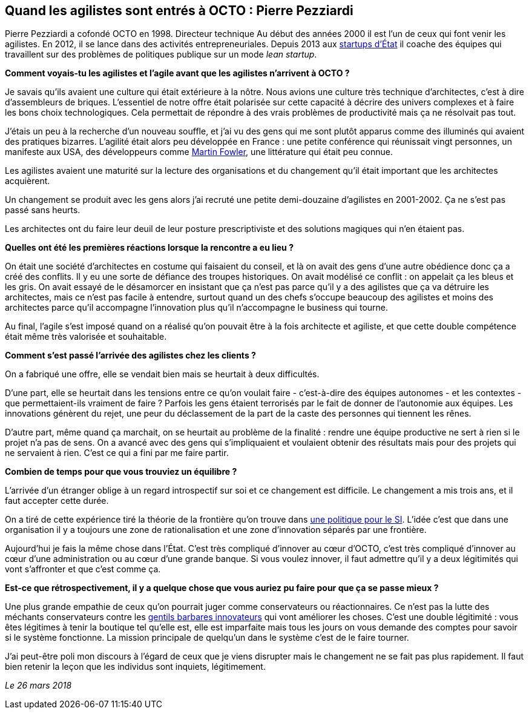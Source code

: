 == Quand les agilistes sont entrés à OCTO : Pierre Pezziardi

Pierre Pezziardi a cofondé OCTO en 1998.
Directeur technique Au début des années 2000 il est l'un de ceux qui font venir les agilistes.
En 2012, il se lance dans des activités entrepreneuriales.
Depuis 2013 aux link:https://beta.gouv.fr/startups/[startups d’État] il coache des équipes qui travaillent sur des problèmes de politiques publique sur un mode _lean startup_.

*Comment voyais-tu les agilistes et l'agile avant que les agilistes n'arrivent à OCTO ?*

Je savais qu'ils avaient une culture qui était extérieure à la nôtre.
Nous avions une culture très technique d'architectes, c'est à dire d'assembleurs de briques.
L'essentiel de notre offre était polarisée sur cette capacité à décrire des univers complexes et à faire les bons choix technologiques.
Cela permettait de répondre à des vrais problèmes de productivité mais ça ne résolvait pas tout.

J'étais un peu à la recherche d'un nouveau souffle, et j'ai vu des gens qui me sont plutôt apparus comme des illuminés qui avaient des pratiques bizarres.
L'agilité était alors peu développée en France : une petite conférence qui réunissait vingt personnes, un manifeste aux USA, des développeurs comme link:https://martinfowler.com[Martin Fowler], une littérature qui était peu connue.

Les agilistes avaient une maturité sur la lecture des organisations et du changement qu'il était important que les architectes acquièrent.

Un changement se produit avec les gens alors j'ai recruté une petite demi-douzaine d'agilistes en 2001-2002.
Ça ne s'est pas passé sans heurts.

Les architectes ont du faire leur deuil de leur posture prescriptiviste et des solutions magiques qui n'en étaient pas.

*Quelles ont été les premières réactions lorsque la rencontre a eu lieu ?*

On était une société d'architectes en costume qui faisaient du conseil, et là on avait des gens d'une autre obédience donc ça a créé des conflits.
Il y eu une sorte de défiance des troupes historiques.
On avait modélisé ce conflit : on appelait ça les bleus et les gris.
On avait essayé de le désamorcer en insistant que ça n'est pas parce qu'il y a des agilistes que ça va détruire les architectes, mais ce n'est pas facile à entendre, surtout quand un des chefs s'occupe beaucoup des agilistes et moins des architectes parce qu'il accompagne l'innovation plus qu'il n'accompagne le business qui tourne.

Au final, l'agile s'est imposé quand on a réalisé qu'on pouvait être à la fois architecte et agiliste, et que cette double compétence était même très valorisée et souhaitable.

*Comment s'est passé l'arrivée des agilistes chez les clients ?*

On a fabriqué une offre, elle se vendait bien mais se heurtait à deux difficultés.

D'une part, elle se heurtait dans les tensions entre ce qu'on voulait faire - c'est-à-dire des équipes autonomes - et les contextes - que permettaient-ils vraiment de faire ?
Parfois les gens étaient terrorisés par le fait de donner de l'autonomie aux équipes.
Les innovations génèrent du rejet, une peur du déclassement de la part de la caste des personnes qui tiennent les rênes.

D'autre part, même quand ça marchait, on se heurtait au problème de la finalité : rendre une équipe productive ne sert à rien si le projet n'a pas de sens.
On a avancé avec des gens qui s'impliquaient et voulaient obtenir des résultats mais pour des projets qui ne servaient à rien. C'est ce qui a fini par me faire partir.

*Combien de temps pour que vous trouviez un équilibre ?*

L'arrivée d'un étranger oblige à un regard introspectif sur soi et ce changement est difficile.
Le changement a mis trois ans, et il faut accepter cette durée.

On a tiré de cette expérience tiré la théorie de la frontière qu'on trouve dans link:https://www.octo.com/fr/publications/4-une-politique-pour-le-systeme-d-information[une politique pour le SI].
L'idée c'est que dans une organisation il y a toujours une zone de rationalisation et une zone d'innovation séparés par une frontière.

Aujourd'hui je fais la même chose dans l'État.
C'est très compliqué d'innover au cœur d'OCTO, c'est très compliqué d'innover au cœur d'une administration ou au cœur d'une grande banque.
Si vous voulez innover, il faut admettre qu'il y a deux légitimités qui vont s'affronter et que c'est comme ça.

*Est-ce que rétrospectivement, il y a quelque chose que vous auriez pu faire pour que ça se passe mieux ?*

Une plus grande empathie de ceux qu'on pourrait juger comme conservateurs ou réactionnaires.
Ce n'est pas la lutte des méchants conservateurs contre les link:https://www.nouvelobs.com/economie/20141219.OBS8339/start-up-ces-barbares-qui-veulent-debloquer-la-france.html[gentils barbares innovateurs] qui vont améliorer les choses.
C'est une double légitimité : vous êtes légitimes à tenir la boutique tel qu'elle est, elle est imparfaite mais tous les jours on vous demande des comptes pour savoir si le système fonctionne.
La mission principale de quelqu'un dans le système c'est de le faire tourner.

J'ai peut-être poli mon discours à l'égard de ceux que je viens disrupter mais le changement ne se fait pas plus rapidement.
Il faut bien retenir la leçon que les individus sont inquiets, légitimement.

_Le 26 mars 2018_

